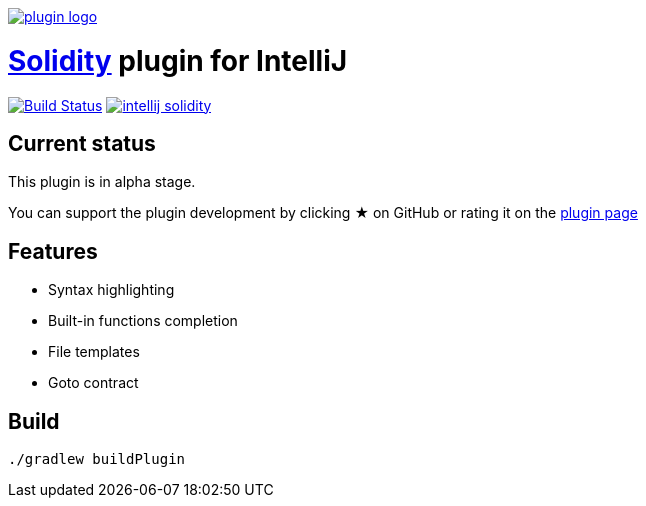image:./src/main/resources/images/plugin_logo.png[link=https://plugins.jetbrains.com/idea/plugin/9475-intellij-solidity]

= link:https://solidity.readthedocs.io/[Solidity] plugin for IntelliJ

image:https://travis-ci.org/intellij-solidity/intellij-solidity.svg?branch=master["Build Status", link="https://travis-ci.org/intellij-solidity/intellij-solidity"]
image:https://badges.gitter.im/intellij-solidity/intellij-solidity.svg[link="https://gitter.im/intellij-solidity/intellij-solidity?utm_source=badge&utm_medium=badge&utm_campaign=pr-badge&utm_content=badge"]

== Current status

This plugin is in alpha stage.

You can support the plugin development by
clicking ★ on GitHub
or rating it on the link:https://plugins.jetbrains.com/idea/plugin/9475-intellij-solidity[plugin page]


== Features

* Syntax highlighting
* Built-in functions completion
* File templates
* Goto contract

== Build

[source,bash]
----
./gradlew buildPlugin
----
